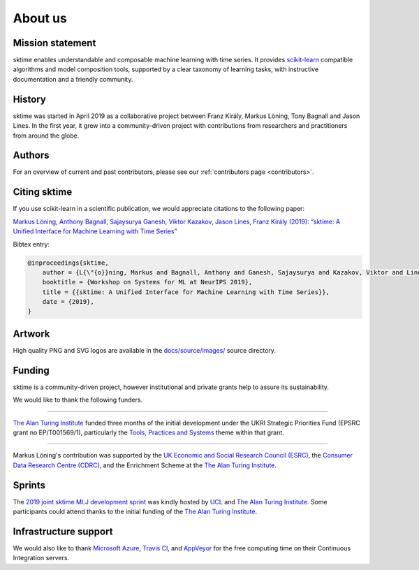 .. _about:

About us
========

Mission statement
-----------------

sktime enables understandable and composable machine learning
with time series. It provides `scikit-learn <https://scikit-learn.org/stable/>`_ compatible algorithms
and model composition tools, supported by a clear taxonomy of
learning tasks, with instructive documentation and a friendly community.


History
-------

sktime was started in April 2019 as a collaborative project between
Franz Király, Markus Löning, Tony Bagnall and Jason
Lines. In the first year, it grew into a community-driven project with
contributions from researchers and practitioners from around the globe.


Authors
-------

For an overview of current and past contributors, please see our
:ref:`contributors page <contributors>`.

Citing sktime
-------------

If you use scikit-learn in a scientific publication, we would appreciate
citations to the following paper:

`Markus Löning, Anthony Bagnall, Sajaysurya Ganesh, Viktor Kazakov, Jason Lines, Franz Király (2019): “sktime: A Unified Interface for Machine Learning with Time Series” <http://learningsys.org/neurips19/assets/papers/sktime_ml_systems_neurips2019.pdf>`__

Bibtex entry:

.. code-block:: latex

    @inproceedings{sktime,
        author = {L{\"{o}}ning, Markus and Bagnall, Anthony and Ganesh, Sajaysurya and Kazakov, Viktor and Lines, Jason and Kir{\'{a}}ly, Franz J},
        booktitle = {Workshop on Systems for ML at NeurIPS 2019},
        title = {{sktime: A Unified Interface for Machine Learning with Time Series}},
        date = {2019},
    }

Artwork
-------

High quality PNG and SVG logos are available in the `docs/source/images/
<https://alan-turing-institute.com/sktime/sktime/tree/master/docs/source/images>`_
source directory.

.. image:: images/sktime-logo-no-text.png
   :align: center

Funding
-------

sktime is a community-driven project, however institutional and private
grants help to assure its sustainability.

We would like to thank the following funders.

...................................

.. raw:: html

   <div class="sk-sponsor-div">
   <div class="sk-sponsor-div-box">

`The Alan Turing Institute <https://turing.ac.uk>`_
funded three months of the initial development under the UKRI Strategic
Priorities Fund (EPSRC grant no EP/T001569/1), particularly the `Tools,
Practices and Systems <https://www.turing.ac
.uk/events/tools-practices-and-systems-data-science-and-artificial-intelligence-scoping-workshop>`_ theme within that grant.


.. raw:: html

   </div>
   <div class="sk-sponsor-div-box">

.. image:: images/the-alan-turing-institute.png
   :width: 100pt
   :target: https://turing.ac.uk/

.. raw:: html

   </div>
   </div>


...................................

.. raw:: html

   <div class="sk-sponsor-div">
   <div class="sk-sponsor-div-box">

Markus Löning's contribution was supported by the `UK Economic and Social
Research Council (ESRC) <https://esrc.ukri.org>`_, the `Consumer Data
Research Centre (CDRC) <https://www.cdrc.ac.uk>`_, and the Enrichment
Scheme at the `The Alan Turing Institute <https://turing.ac.uk>`_.


.. raw:: html

   </div>
   <div class="sk-sponsor-div-box">

.. image:: images/esrc-ukri.png
   :width: 100pt
   :target: https://esrc.ukri.org

.. image:: images/cdrc.jpg
   :width: 100pt
   :target: https://www.cdrc.ac.uk

.. raw:: html

   </div>
   </div>


Sprints
-------

The `2019 joint sktime MLJ development sprint <https://github.com/sktime/sktime-workshops/tree/master/previous_workshops/2019_sktime_MLJ_joint_dev_sprint>`_ was kindly hosted by `UCL
<https://www.ucl.ac.uk>`_ and `The Alan Turing Institute <https://turing.ac
.uk>`_. Some participants could attend thanks to the
initial funding of the `The Alan Turing Institute <https://turing.ac.uk>`_.


Infrastructure support
----------------------

We would also like to thank `Microsoft Azure <https://azure.microsoft
.com/en-gb/services/devops/>`_, `Travis Cl <https://travis-ci.org/>`_,
and `AppVeyor <https://www.appveyor.com>`_ for the free computing time on their
Continuous Integration servers.
